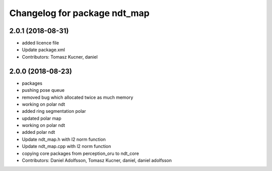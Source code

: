 ^^^^^^^^^^^^^^^^^^^^^^^^^^^^^
Changelog for package ndt_map
^^^^^^^^^^^^^^^^^^^^^^^^^^^^^
2.0.1 (2018-08-31)
------------------
* added licence file
* Update package.xml
* Contributors: Tomasz Kucner, daniel

2.0.0 (2018-08-23)
------------------
* packages
* pushing pose queue
* removed bug which allocated twice as much memory
* working on polar ndt
* added ring segmentation polar
* updated polar map
* working on polar ndt
* added polar ndt
* Update ndt_map.h with l2 norm function
* Update ndt_map.cpp with l2 norm function
* copying core packages from perception_oru to ndt_core
* Contributors: Daniel Adolfsson, Tomasz Kucner, daniel, daniel adolfsson
